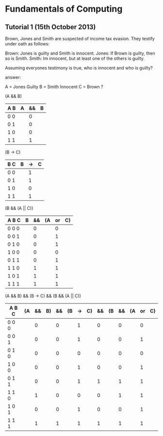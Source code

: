 * Fundamentals of Computing
** Tutorial 1 (15th October 2013)

**** Brown, Jones and Smith are suspected of income tax evasion. They testify under oath as follows:

      Brown: Jones is guilty and Smith is innocent.
      Jones: If Brown is guilty, then so is Smith.
      Smith: Im innocent, but at least one of the others is guilty.

**** Assuming everyones testimony is true, who is innocent and who is guilty?

**** answer:
     A = Jones Guilty
     B = Smith Innocent
     C = Brown ?

     (A && B)
     | A B | A | && | B |
     |-----+---+----+---|
     | 0 0 |   |  0 |   |
     | 0 1 |   |  0 |   |
     | 1 0 |   |  0 |   |
     | 1 1 |   |  1 |   |

     (B -> C)
     | B C | B | -> | C |
     |-----+---+----+---|
     | 0 0 |   | 1  |   |
     | 0 1 |   | 1  |   |
     | 1 0 |   | 0  |   |
     | 1 1 |   | 1  |   |

     (B && (A || C))
     | A B C | B | && | (A | or | C) |
     |-------+---+----+----+----+----|
     | 0 0 0 |   | 0  |    | 0  |    |
     | 0 0 1 |   | 0  |    | 1  |    |
     | 0 1 0 |   | 0  |    | 1  |    |
     | 1 0 0 |   | 0  |    | 0  |    |
     | 0 1 1 |   | 0  |    | 1  |    |
     | 1 1 0 |   | 1  |    | 1  |    |
     | 1 0 1 |   | 1  |    | 1  |    |
     | 1 1 1 |   | 1  |    | 1  |    |

     (A && B) && (B -> C) && (B && (A || C))
     | A B C | (A | && | B) | && | (B | -> | C) | && | (B | && | (A | or | C) |
     |-------+----+----+----+----+----+----+----+----+----+----+----+----+----|
     | 0 0 0 |    |  0 |    |  0 |    |  1 |    |  0 |    |  0 |    |  0 |    |
     | 0 0 1 |    |  0 |    |  0 |    |  1 |    |  0 |    |  0 |    |  1 |    |
     | 0 1 0 |    |  0 |    |  0 |    |  0 |    |  0 |    |  0 |    |  0 |    |
     | 1 0 0 |    |  0 |    |  0 |    |  1 |    |  0 |    |  0 |    |  1 |    |
     | 0 1 1 |    |  0 |    |  0 |    |  1 |    |  1 |    |  1 |    |  1 |    |
     | 1 1 0 |    |  1 |    |  0 |    |  0 |    |  0 |    |  1 |    |  1 |    |
     | 1 0 1 |    |  0 |    |  0 |    |  1 |    |  0 |    |  0 |    |  1 |    |
     | 1 1 1 |    |  1 |    |  1 |    |  1 |    |  1 |    |  1 |    |  1 |    |
